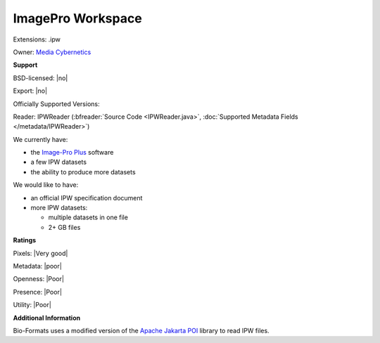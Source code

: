 .. index:: ImagePro Workspace
.. index:: .ipw

ImagePro Workspace
===============================================================================

Extensions: .ipw


Owner: `Media Cybernetics <http://www.mediacy.com/>`_

**Support**


BSD-licensed: |no|

Export: |no|

Officially Supported Versions: 

Reader: IPWReader (:bfreader:`Source Code <IPWReader.java>`, :doc:`Supported Metadata Fields </metadata/IPWReader>`)




We currently have:

* the `Image-Pro Plus <http://www.mediacy.com/index.aspx?page=IPP>`_ software 
* a few IPW datasets 
* the ability to produce more datasets

We would like to have:

* an official IPW specification document 
* more IPW datasets: 

  * multiple datasets in one file 
  * 2+ GB files

**Ratings**


Pixels: |Very good|

Metadata: |poor|

Openness: |Poor|

Presence: |Poor|

Utility: |Poor|

**Additional Information**


Bio-Formats uses a modified version of the `Apache Jakarta 
POI <http://jakarta.apache.org/poi/>`_ library to read IPW files.
